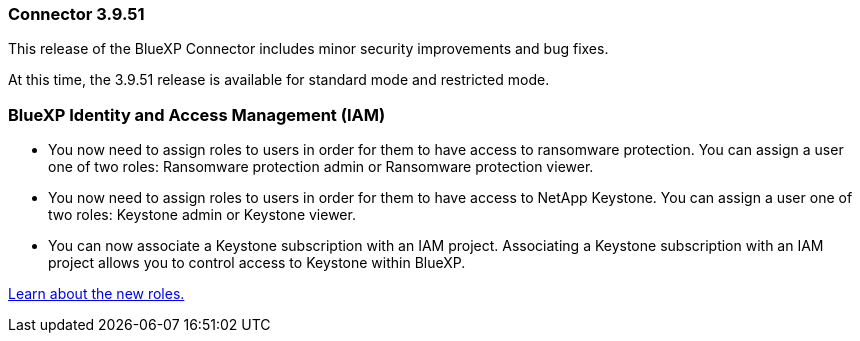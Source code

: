=== Connector 3.9.51

This release of the BlueXP Connector includes minor security improvements and bug fixes.

At this time, the 3.9.51 release is available for standard mode and restricted mode.

=== BlueXP Identity and Access Management (IAM)

* You now need to assign roles to users in order for them to have access to ransomware protection. You can assign a user one of two roles: Ransomware protection admin or Ransomware protection viewer.

* You now need to assign roles to users in order for them to have access to NetApp Keystone. You can assign a user one of two roles: Keystone admin or Keystone viewer.

* You can now associate a Keystone subscription with an IAM project. Associating a Keystone subscription with an IAM project allows you to control access to Keystone within BlueXP.

link:https://docs.netapp.comreference-iam-predefined-roles.html[Learn about the new roles.^]



